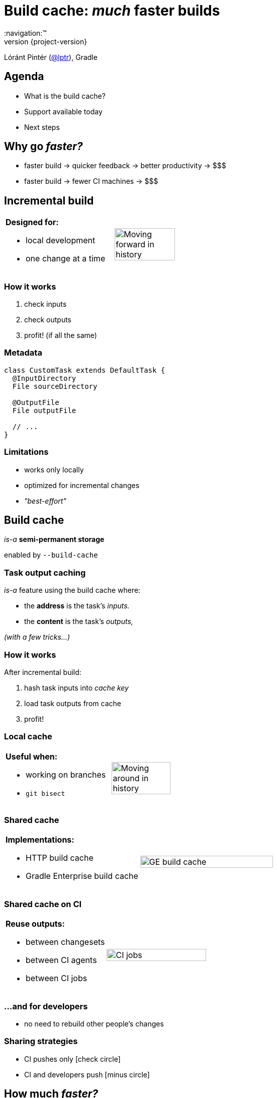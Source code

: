 = Build cache: _much_ faster builds
:title-slide-background-image: title.jpeg
:title-slide-transition: zoom
:title-slide-transition-speed: fast
:revnumber: {project-version}
ifndef::imagesdir[:imagesdir: images]
ifndef::sourcedir[:sourcedir: ../java]
:deckjs_transition: fade
:navigation:™
:menu:
:status:
:icons: font

Lóránt Pintér (https://twitter.com/lptr[@lptr]), Gradle

== Agenda

* What is the build cache?
* Support available today
* Next steps

== Why go _faster?_

* faster{nbsp}build ->{nbsp}quicker{nbsp}feedback ->{nbsp}better{nbsp}productivity ->{nbsp}$$$
* faster{nbsp}build ->{nbsp}fewer{nbsp}CI{nbsp}machines ->{nbsp}$$$

== Incremental build

[cols="2*a"]
|===
|
*Designed for:*

* local development
* one change at a time
|image:history-linear.png[Moving forward in history,75%,75%]
|===

=== How it works

1. check inputs
2. check outputs
3. profit! (if all the same)

=== Metadata

[source,groovy]
----
class CustomTask extends DefaultTask {
  @InputDirectory
  File sourceDirectory

  @OutputFile
  File outputFile

  // ...
}
----

=== Limitations

* works only locally
* optimized for incremental changes
* _"best-effort"_

== Build cache

_is-a_ *semi-permanent storage*

enabled by `--build-cache`

=== Task output caching

_is-a_ feature using the build cache where:

* the *address* is the task's _inputs._
* the *content* is the task's _outputs,_

_(with a few tricks...)_

=== How it works

After incremental build:

1. hash task inputs into _cache key_
2. load task outputs from cache
3. profit!

=== Local cache

[cols="2*a"]
|===
|
*Useful when:*

* working on branches
* `git bisect`
|image:history-branches.png[Moving around in history,75%,75%]
|===

=== Shared cache

[cols="2*a"]
|===
|
*Implementations:*

* HTTP build cache
* Gradle Enterprise build cache
|image:ge-build-cache.png[GE build cache,100%,100%]
|===

=== Shared cache on CI

[cols="2*a"]
|===
|
*Reuse outputs:*

* between changesets
* between CI agents
* between CI jobs
|image:ci-jobs.png[CI jobs,100%,100%]
|===

=== ...and for developers

* no need to rebuild other people's changes

=== Sharing strategies

- CI pushes only icon:check-circle[]
- CI and developers push icon:minus-circle[]

== How much _faster?_

[.lead]
[line-through]#*33.9%*#

=== Measuring is hard

- code architecture
- build structure
- nature of the change

=== Gradle developers

- slow connections
- geographically diverse
- one big `:core` module with 30%+ of the code

_7.96% time saved_

=== Gradle's CI #1

Code quality checks: *-25.7%*

image::cache-gains-stage-1.png[Cache gains -- stage 1,100%,100%]

*3* hours saved (*42* builds)

=== Gradle's CI #2

Linux & Windows integration tests: *-33.9%*

image::cache-gains-stage-3.png[Cache gains -- stage 3,100%,100%]

*62* hours saved (*32* builds)

== "Best effort"

* caching uses same metadata__*__ as incremental build
* more permanent, no `clean` to fix problems

_* -- that can be faulty_

=== Fix it for good

=== For third-party tasks

* more warnings
* enforce exclusive outputs
* disable caching when unsafe
* later: isolated execution

=== Fixes in Gradle

* better stale file cleanup
* track Java version
* remove Java-Groovy compilation overlap

=== Improved documentation

* user guide chapter for inputs and outputs
* build cache guide

=== New problems with sharing outputs

* non-homogenous environments
** OS, locale, env. vars
** tool versions installed

* new concept: *relocatability*
** where's your `$HOME`?

=== Relocatability

[source,groovy]
----
class CustomTask extends DefaultTask {

  @PathSensitive(PathSensitivity.RELATIVE)
  @InputDirectory
  File sourceDirectory

  // ...
}
----

=== Path sensitivity

* `ABSOLUTE` -- is the default
* `RELATIVE` -- discards common directory part
* `NAME_ONLY` -- keeps the file name only
* `NONE` -- ignores path completely

=== We want to go slow

* opt-in: tasks are marked with `@CacheableTask`
** no support for custom tasks yet
* Java projects supported in Gradle 4.0
* caching support coming in Android plugin 3.0
* full Scala, Groovy and native support coming

[%notitle]
=== Example

[source,groovy]
----
@CacheableTask
class ConcatenateTask extends DefaultTask {
  @PathSensitive(PathSensitivity.NONE)
  @InputFiles FileCollection sourceFiles
  @OutputFile File outputFile

  @TaskAction
  void concatenate() {
    outputFile.createNewFile()
    sourceFiles.sort().each {
      outputFile << it.text + '\n'
    }
  }
}
----

== Summary

* improves on _incremental build_ feature
* works across time and space
* we need to do more work
* you need to do some work (relocatability!)
* custom tasks later
* Java support available in 4.0
* Android, native support coming soon

== More resources

* Slides:
** https://github.com/lptr/gradle-summit-2017-build-cache-introduction[]
* Build Cache Guide:
** https://guides.gradle.org/using-build-cache[]
* Gradle Enterprise cache:
** https://gradle.com/build-cache[]

Learn more at https://gradle.org[gradle.org]

=== Other talks

* *Moving existing builds towards full cacheability*
** Tomorrow 1pm in MEDITERRANEAN III
** _Stefan Wolf_ and _Sterling Greene_
* *Maximizing incrementality*
** Tomorrow 4.40pm in MEDITERRANEAN III
** _Cédric Champeau_

== Q & A

[%notitle]
== Thanks
image::outro.jpeg[background, size=cover]
